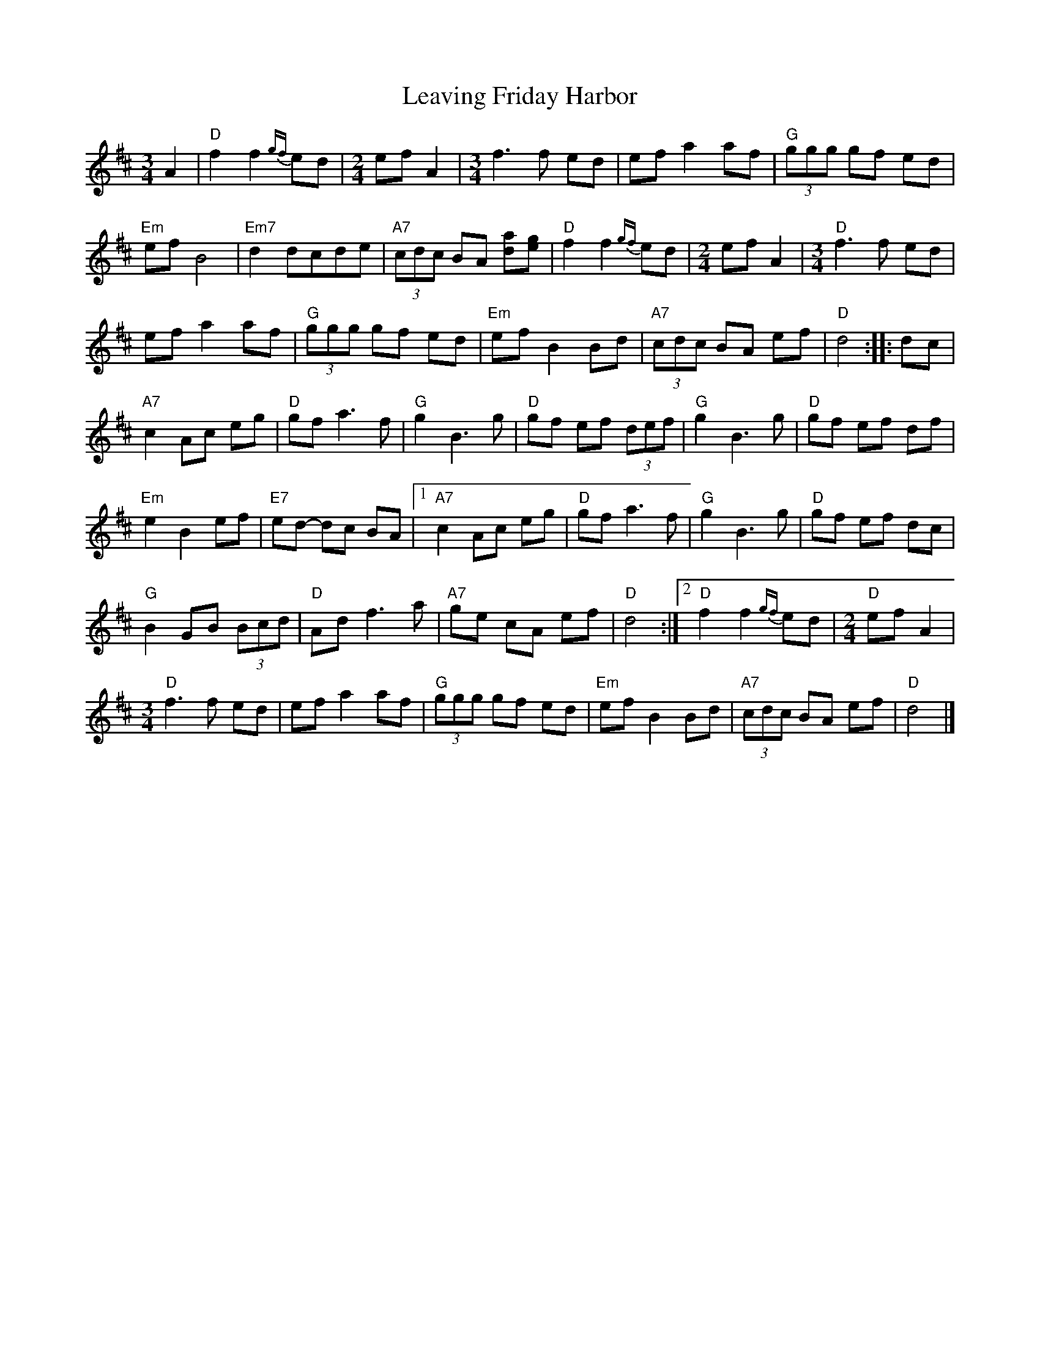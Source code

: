 X:1
T:Leaving Friday Harbor
R:Waltz
M:3/4
L:1/8
%%printtempo 0
Q:170
K:D
A2|\
"D" f2f2{gf}ed|\
M:2/4
efA2|\
M:3/4
f3f ed| ef a2af| "G"(3ggg gf ed|
"Em" ef B4|"Em7"d2 dcde| "A7" (3cdc BA [da][eg]| "D"f2f2 {gf}ed|\
M:2/4
ef A2|\
M:3/4
"D"f3f ed|
ef a2af| "G"(3ggg gf ed| "Em"ef B2Bd|"A7"(3cdc BA ef|"D"d4 :: dc|
"A7"c2 Ac eg |"D"gf a3f| "G"g2 B3g| "D" gf ef (3def|"G"g2B3g|"D"gf ef df|
"Em" e2B2 ef|"E7" ed- dc BA|1 "A7"c2 Ac eg| "D"gfa3f| "G"g2B3 g| "D"gf ef dc|
"G" B2 GB (3Bcd| "D"Ad f3 a| "A7"ge cA ef |"D"d4 :|2 "D" f2f2 {gf}ed|\
M:2/4
"D"efA2|
M:3/4
"D"f3f ed| ef a2 af| "G"(3ggg gf ed| "Em"ef B2 Bd| "A7"(3cdc BA ef| "D"d4|]
